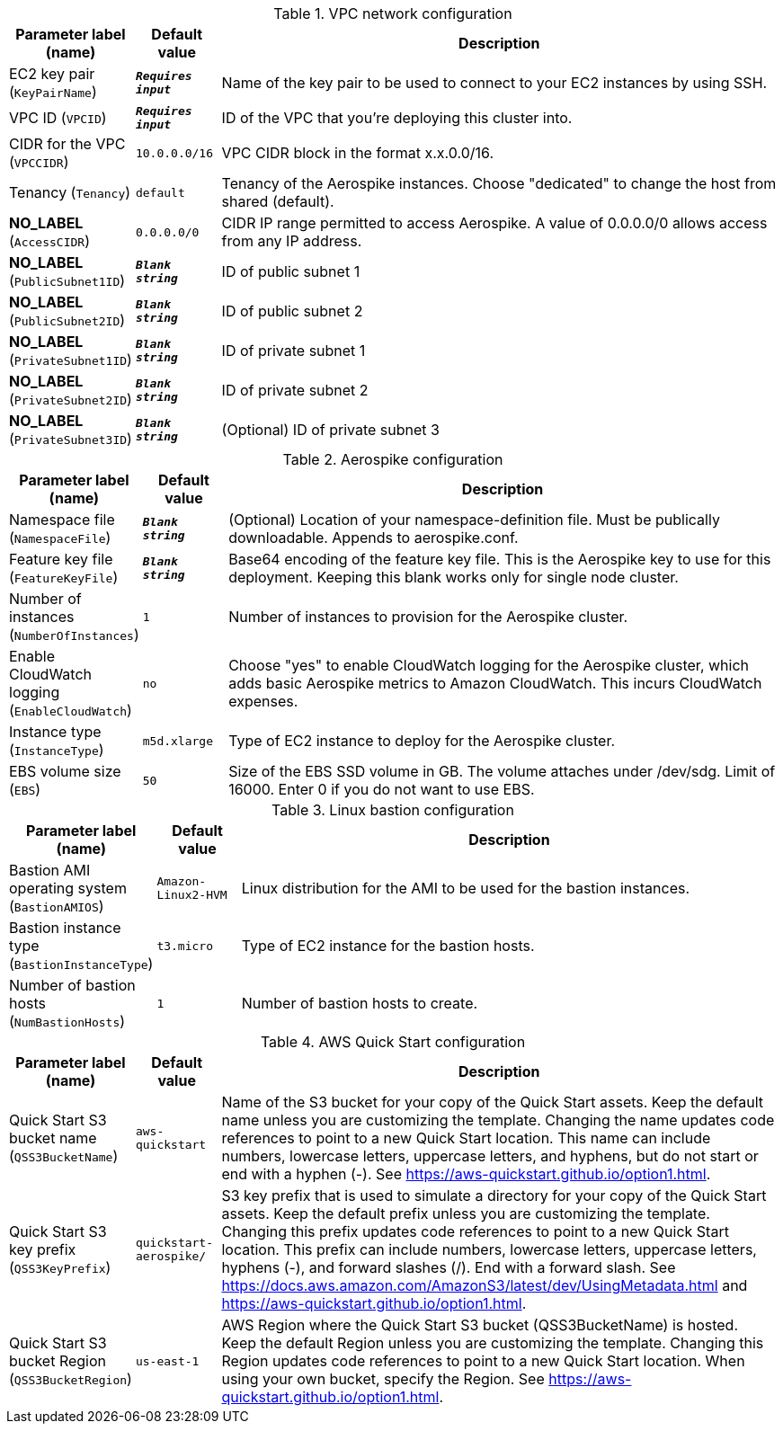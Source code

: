 
.VPC network configuration
[width="100%",cols="16%,11%,73%",options="header",]
|===
|Parameter label (name) |Default value|Description|EC2 key pair
(`KeyPairName`)|`**__Requires input__**`|Name of the key pair to be used to connect to your EC2 instances by using SSH.|VPC ID
(`VPCID`)|`**__Requires input__**`|ID of the VPC that you're deploying this cluster into.|CIDR for the VPC
(`VPCCIDR`)|`10.0.0.0/16`|VPC CIDR block in the format x.x.0.0/16.|Tenancy
(`Tenancy`)|`default`|Tenancy of the Aerospike instances. Choose "dedicated" to change the host from shared (default).|**NO_LABEL**
(`AccessCIDR`)|`0.0.0.0/0`|CIDR IP range permitted to access Aerospike. A value of 0.0.0.0/0 allows access from any IP address.|**NO_LABEL**
(`PublicSubnet1ID`)|`**__Blank string__**`|ID of public subnet 1|**NO_LABEL**
(`PublicSubnet2ID`)|`**__Blank string__**`|ID of public subnet 2|**NO_LABEL**
(`PrivateSubnet1ID`)|`**__Blank string__**`|ID of private subnet 1|**NO_LABEL**
(`PrivateSubnet2ID`)|`**__Blank string__**`|ID of private subnet 2|**NO_LABEL**
(`PrivateSubnet3ID`)|`**__Blank string__**`|(Optional) ID of private subnet 3
|===
.Aerospike configuration
[width="100%",cols="16%,11%,73%",options="header",]
|===
|Parameter label (name) |Default value|Description|Namespace file
(`NamespaceFile`)|`**__Blank string__**`|(Optional) Location of your namespace-definition file. Must be publically downloadable. Appends to aerospike.conf.|Feature key file
(`FeatureKeyFile`)|`**__Blank string__**`|Base64 encoding of the feature key file. This is the Aerospike key to use for this deployment. Keeping this blank works only for single node cluster.|Number of instances
(`NumberOfInstances`)|`1`|Number of instances to provision for the Aerospike cluster.|Enable CloudWatch logging
(`EnableCloudWatch`)|`no`|Choose "yes" to enable CloudWatch logging for the Aerospike cluster, which adds basic Aerospike metrics to Amazon CloudWatch. This incurs CloudWatch expenses.|Instance type
(`InstanceType`)|`m5d.xlarge`|Type of EC2 instance to deploy for the Aerospike cluster.|EBS volume size
(`EBS`)|`50`|Size of the EBS SSD volume in GB. The volume attaches under /dev/sdg. Limit of 16000. Enter 0 if you do not want to use EBS.

|===
.Linux bastion configuration
[width="100%",cols="16%,11%,73%",options="header",]
|===
|Parameter label (name) |Default value|Description|Bastion AMI operating system
(`BastionAMIOS`)|`Amazon-Linux2-HVM`|Linux distribution for the AMI to be used for the bastion instances.|Bastion instance type
(`BastionInstanceType`)|`t3.micro`|Type of EC2 instance for the bastion hosts.|Number of bastion hosts
(`NumBastionHosts`)|`1`|Number of bastion hosts to create.
|===
.AWS Quick Start configuration
[width="100%",cols="16%,11%,73%",options="header",]
|===
|Parameter label (name) |Default value|Description|Quick Start S3 bucket name
(`QSS3BucketName`)|`aws-quickstart`|Name of the S3 bucket for your copy of the Quick Start assets. Keep the default name unless you are customizing the template. Changing the name updates code references to point to a new Quick Start location. This name can include numbers, lowercase letters, uppercase letters, and hyphens, but do not start or end with a hyphen (-). See https://aws-quickstart.github.io/option1.html.|Quick Start S3 key prefix
(`QSS3KeyPrefix`)|`quickstart-aerospike/`|S3 key prefix that is used to simulate a directory for your copy of the Quick Start assets. Keep the default prefix unless you are customizing the template. Changing this prefix updates code references to point to a new Quick Start location. This prefix can include numbers, lowercase letters, uppercase letters, hyphens (-), and forward slashes (/). End with a forward slash. See https://docs.aws.amazon.com/AmazonS3/latest/dev/UsingMetadata.html and https://aws-quickstart.github.io/option1.html.|Quick Start S3 bucket Region
(`QSS3BucketRegion`)|`us-east-1`|AWS Region where the Quick Start S3 bucket (QSS3BucketName) is hosted. Keep the default Region unless you are customizing the template. Changing this Region updates code references to point to a new Quick Start location. When using your own bucket, specify the Region. See https://aws-quickstart.github.io/option1.html.
|===